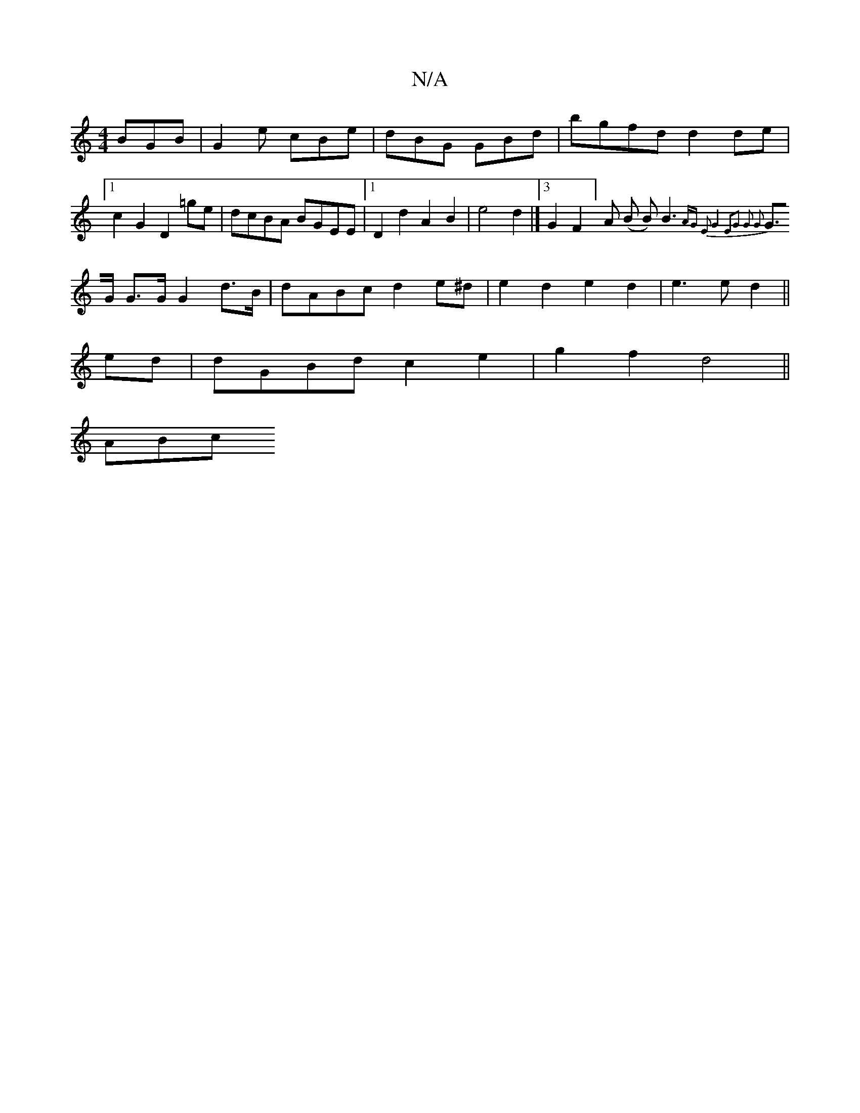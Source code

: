 X:1
T:N/A
M:4/4
R:N/A
K:Cmajor
 BGB | G2e cBe | dBG GBd | bgfd d2 de |1 c2 G2 D2=ge|dcBA BGEE|1 D2d2 A2B2|e4 d2|]3/2 G2F2]A (B B)B3{AG E2|G4:|2|E2|G2 G2 G2 |
G>G G>G G2 d>B| dABc d2e^d|e2d2 e2d2|e3e d2||
ed|dGBd c2e2|g2f2 d4||
A*Bc
